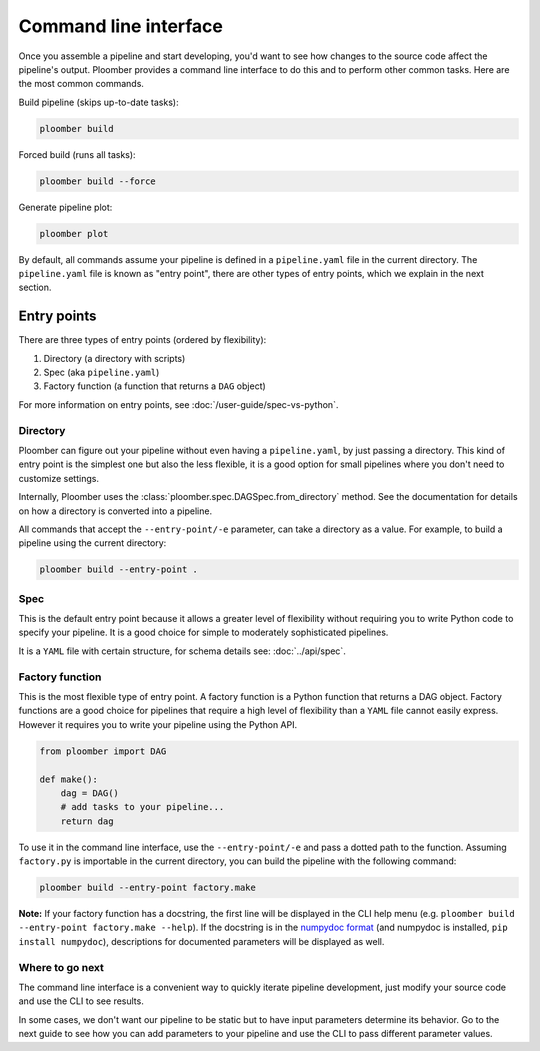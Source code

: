 Command line interface
======================

Once you assemble a pipeline and start developing, you'd want to see how
changes to the source code affect the pipeline's output. Ploomber provides
a command line interface to do this and to perform other common tasks. Here
are the most common commands.

Build pipeline (skips up-to-date tasks):

.. code-block:: console

    ploomber build


Forced build (runs all tasks):

.. code-block:: console

    ploomber build --force


Generate pipeline plot:

.. code-block:: console

    ploomber plot


By default, all commands assume your pipeline is defined in a ``pipeline.yaml``
file in the current directory. The ``pipeline.yaml`` file is known as "entry
point", there are other types of entry points, which we explain in the next
section.

Entry points
------------

There are three types of entry points (ordered by flexibility):

1. Directory (a directory with scripts)
2. Spec (aka ``pipeline.yaml``)
3. Factory function (a function that returns a ``DAG`` object)

For more information on entry points, see :doc:`/user-guide/spec-vs-python`.

Directory
*********

Ploomber can figure out your pipeline without even having a ``pipeline.yaml``,
by just passing a directory. This kind of entry point is the simplest one but
also the less flexible, it is a good option for small pipelines where you
don't need to customize settings.

Internally, Ploomber uses the :class:`ploomber.spec.DAGSpec.from_directory`
method. See the documentation for details on how a directory is converted into a
pipeline.

All commands that accept the ``--entry-point/-e`` parameter, can take a
directory as a value. For example, to build a pipeline using the current
directory:

.. code-block:: console

    ploomber build --entry-point .


Spec
****

This is the default entry point because it allows a greater level of
flexibility without requiring you to write Python code to specify your
pipeline. It is a good choice for simple to moderately sophisticated pipelines.

It is a ``YAML`` file with certain structure, for schema details see:
:doc:`../api/spec`.


Factory function
****************

This is the most flexible type of entry point. A factory function is a Python
function that returns a DAG object. Factory functions are a good choice for
pipelines that require a high level of flexibility than a ``YAML`` file
cannot easily express. However it requires you to write your pipeline using
the Python API.

.. code-block:: python
    :class: text-editor
    :name: factory-py

    from ploomber import DAG

    def make():
        dag = DAG()
        # add tasks to your pipeline...
        return dag


To use it in the command line interface, use the ``--entry-point/-e`` and pass
a dotted path to the function. Assuming ``factory.py`` is importable in the
current directory, you can build the pipeline with the following command:

.. code-block:: console

    ploomber build --entry-point factory.make


**Note:** If your factory function has a docstring, the first line will be
displayed in the CLI help menu (e.g.
``ploomber build --entry-point factory.make --help``). If the docstring is in
the `numpydoc format <https://numpydoc.readthedocs.io/en/latest/format.html#docstring-standard>`_
(and numpydoc is installed, ``pip install numpydoc``), descriptions for
documented parameters will be displayed as well.


Where to go next
****************

The command line interface is a convenient way to quickly iterate pipeline
development, just modify your source code and use the CLI to see results.

In some cases, we don't want our pipeline to be static but to have input
parameters determine its behavior. Go to the next guide to see how you can
add parameters to your pipeline and use the CLI to pass different parameter
values.
